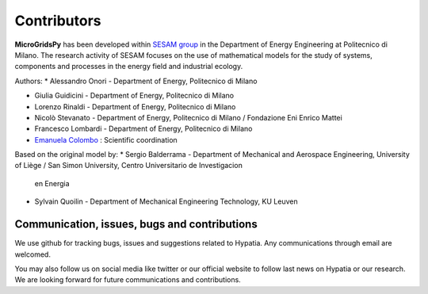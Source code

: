 
Contributors
=============

**MicroGridsPy** has been developed within `SESAM group <http://sesam.polimi.it/>`_ in the Department of Energy Engineering at Politecnico di Milano.
The research activity of SESAM focuses on the use of mathematical models for the study of systems, components and processes in the energy field and 
industrial ecology.

Authors:
* Alessandro Onori - Department of Energy, Politecnico di Milano

* Giulia Guidicini - Department of Energy, Politecnico di Milano

* Lorenzo Rinaldi - Department of Energy, Politecnico di Milano

* Nicolò Stevanato - Department of Energy, Politecnico di Milano / Fondazione Eni Enrico Mattei

* Francesco Lombardi - Department of Energy, Politecnico di Milano

* `Emanuela Colombo <https://www4.ceda.polimi.it/manifesti/manifesti/controller/ricerche/RicercaPerDocentiPublic.do? 
  EVN_DIDATTICA=evento&k_doc=44891&lang=EN&aa=2014&tab_ricerca=1>`_ : Scientific coordination

Based on the original model by:
* Sergio Balderrama  - Department of Mechanical and Aerospace Engineering, University of Liège / San Simon University, Centro Universitario de Investigacion 
  en Energia
* Sylvain Quoilin    - Department of Mechanical Engineering Technology, KU Leuven


Communication, issues, bugs and contributions
----------------------------------------------
We use github for tracking bugs, issues and suggestions related to Hypatia. Any communications
through email are welcomed.

You may also follow us on social media like twitter or our official website to follow last news
on Hypatia or our research. We are looking forward for future communications and contributions.

